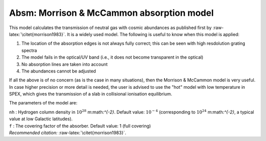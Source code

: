 Absm: Morrison & McCammon absorption model
==========================================

This model calculates the transmission of neutral gas with cosmic
abundances as published first by :raw-latex:`\citet{morrison1983}`. It
is a widely used model. The following is useful to know when this model
is applied:

#. The location of the absorption edges is not always fully correct;
   this can be seen with high resdolution grating spectra

#. The model fails in the optical/UV band (i.e., it does not become
   transparent in the optical)

#. No absorption lines are taken into account

#. The abundances cannot be adjusted

If all the above is of no concern (as is the case in many situations),
then the Morrison & McCammon model is very useful. In case higher
precision or more detail is needed, the user is advised to use the "hot"
model with low temperature in SPEX, which gives the transmission of a
slab in collisional ionisation equilibrium.

The parameters of the model are:

| ``nh`` : Hydrogen column density in :math:`10^{28}` m:math:`^{-2}`.
  Default value: :math:`10^{-4}` (corresponding to
  :math:`10^{24}` m:math:`^{-2}`, a typical value at low Galactic
  latitudes).
| ``f`` : The covering factor of the absorber. Default value: 1 (full
  covering)
| *Recommended citation:* :raw-latex:`\citet{morrison1983}`.
